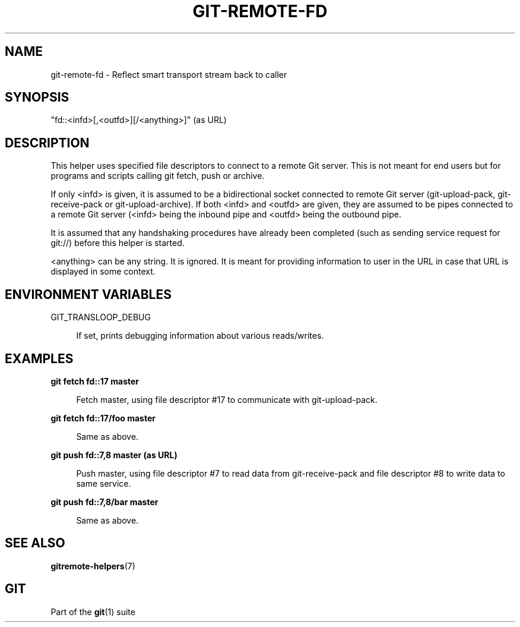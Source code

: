 '\" t
.\"     Title: git-remote-fd
.\"    Author: [FIXME: author] [see http://www.docbook.org/tdg5/en/html/author]
.\" Generator: DocBook XSL Stylesheets v1.79.2 <http://docbook.sf.net/>
.\"      Date: 2023-10-15
.\"    Manual: Git Manual
.\"    Source: Git 2.42.0.windows.2.7.g00d549773a
.\"  Language: English
.\"
.TH "GIT\-REMOTE\-FD" "1" "2023\-10\-15" "Git 2\&.42\&.0\&.windows\&.2\&" "Git Manual"
.\" -----------------------------------------------------------------
.\" * Define some portability stuff
.\" -----------------------------------------------------------------
.\" ~~~~~~~~~~~~~~~~~~~~~~~~~~~~~~~~~~~~~~~~~~~~~~~~~~~~~~~~~~~~~~~~~
.\" http://bugs.debian.org/507673
.\" http://lists.gnu.org/archive/html/groff/2009-02/msg00013.html
.\" ~~~~~~~~~~~~~~~~~~~~~~~~~~~~~~~~~~~~~~~~~~~~~~~~~~~~~~~~~~~~~~~~~
.ie \n(.g .ds Aq \(aq
.el       .ds Aq '
.\" -----------------------------------------------------------------
.\" * set default formatting
.\" -----------------------------------------------------------------
.\" disable hyphenation
.nh
.\" disable justification (adjust text to left margin only)
.ad l
.\" -----------------------------------------------------------------
.\" * MAIN CONTENT STARTS HERE *
.\" -----------------------------------------------------------------


.SH "NAME"
git-remote-fd \- Reflect smart transport stream back to caller
.SH "SYNOPSIS"
.sp
"fd::<infd>[,<outfd>][/<anything>]" (as URL)

.SH "DESCRIPTION"

.sp
This helper uses specified file descriptors to connect to a remote Git server\&. This is not meant for end users but for programs and scripts calling git fetch, push or archive\&.
.sp
If only <infd> is given, it is assumed to be a bidirectional socket connected to remote Git server (git\-upload\-pack, git\-receive\-pack or git\-upload\-archive)\&. If both <infd> and <outfd> are given, they are assumed to be pipes connected to a remote Git server (<infd> being the inbound pipe and <outfd> being the outbound pipe\&.
.sp
It is assumed that any handshaking procedures have already been completed (such as sending service request for git://) before this helper is started\&.
.sp
<anything> can be any string\&. It is ignored\&. It is meant for providing information to user in the URL in case that URL is displayed in some context\&.

.SH "ENVIRONMENT VARIABLES"



.PP
GIT_TRANSLOOP_DEBUG
.RS 4



If set, prints debugging information about various reads/writes\&.

.RE

.SH "EXAMPLES"



.PP
\fBgit fetch fd::17 master\fR
.RS 4



Fetch master, using file descriptor #17 to communicate with git\-upload\-pack\&.

.RE
.PP
\fBgit fetch fd::17/foo master\fR
.RS 4



Same as above\&.

.RE
.PP
\fBgit push fd::7,8 master (as URL)\fR
.RS 4



Push master, using file descriptor #7 to read data from git\-receive\-pack and file descriptor #8 to write data to same service\&.

.RE
.PP
\fBgit push fd::7,8/bar master\fR
.RS 4



Same as above\&.

.RE

.SH "SEE ALSO"

.sp
\fBgitremote-helpers\fR(7)

.SH "GIT"

.sp
Part of the \fBgit\fR(1) suite



